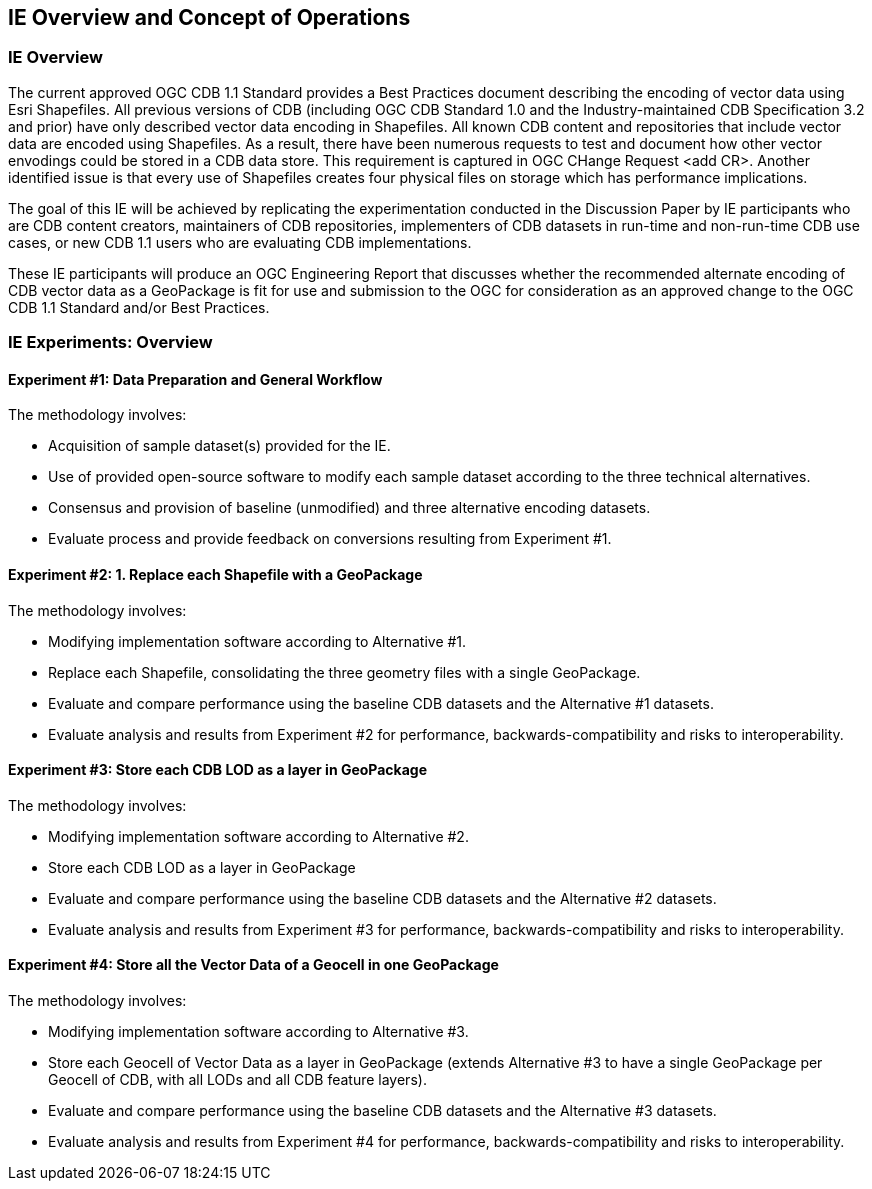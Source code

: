 [[CONOPSClause]]
== IE Overview and Concept of Operations
=== IE Overview
The current approved OGC CDB 1.1 Standard provides a Best Practices document describing the encoding of vector data using Esri Shapefiles.   All previous versions of CDB (including OGC CDB Standard 1.0 and the Industry-maintained CDB Specification 3.2 and prior) have only described vector data encoding in Shapefiles.  All known CDB content and repositories that include vector data are encoded using Shapefiles.  As a result, there have been numerous requests to test and document how other vector envodings could be stored in a CDB data store.  This requirement is captured in OGC CHange Request <add CR>. Another identified issue is that every use of Shapefiles creates four physical files on storage which has performance implications.

The goal of this IE will be achieved by replicating the experimentation conducted in the Discussion Paper by IE participants who are CDB content creators, maintainers of CDB repositories, implementers of CDB datasets in run-time and non-run-time CDB use cases, or new CDB 1.1 users who are evaluating CDB implementations.

These IE participants will produce an OGC Engineering Report that discusses whether the recommended alternate encoding of CDB vector data as a GeoPackage is fit for use and submission to the OGC for consideration as an approved change to the OGC CDB 1.1 Standard and/or Best Practices.

=== IE Experiments: Overview
==== Experiment #1: Data Preparation and General Workflow

The methodology involves:

   * Acquisition of sample dataset(s) provided for the IE.
   * Use of provided open-source software to modify each sample dataset according to the three technical alternatives.  
   * Consensus and provision of baseline (unmodified) and three alternative encoding datasets.
   * Evaluate process and provide feedback on conversions resulting from Experiment #1.

==== Experiment #2: 1.	Replace each Shapefile with a GeoPackage

The methodology involves:

   * Modifying implementation software according to Alternative #1.
   * Replace each Shapefile, consolidating the three geometry files with a single GeoPackage.
   * Evaluate and compare performance using the baseline CDB datasets and the Alternative #1 datasets.
   * Evaluate analysis and results from Experiment #2  for performance, backwards-compatibility and risks to interoperability.

==== Experiment #3: Store each CDB LOD as a layer in GeoPackage 

The methodology involves: 

   * Modifying implementation software according to Alternative #2.
   * Store each CDB LOD as a layer in GeoPackage
   * Evaluate and compare performance using the baseline CDB datasets and the Alternative #2 datasets.
   * Evaluate analysis and results from Experiment #3 for performance, backwards-compatibility and risks to interoperability.

==== Experiment #4: Store all the Vector Data of a Geocell in one GeoPackage 

The methodology involves:

   * Modifying implementation software according to Alternative #3.
   * Store each Geocell of Vector Data as a layer in GeoPackage (extends Alternative #3 to have a single GeoPackage per Geocell of CDB, with all LODs and all CDB feature layers).
   * Evaluate and compare performance using the baseline CDB datasets and the Alternative #3 datasets.
   * Evaluate analysis and results from Experiment #4 for performance, backwards-compatibility and risks to interoperability.

